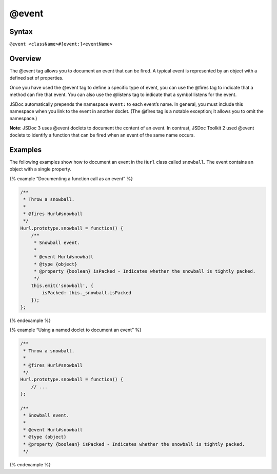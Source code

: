 @event
=============================

Syntax
------

``@event <className>#[event:]<eventName>``

Overview
--------

The @event tag allows you to document an event that can be fired. A
typical event is represented by an object with a defined set of
properties.

Once you have used the @event tag to define a specific type of event,
you can use the @fires tag to indicate that a method can fire that
event. You can also use the @listens tag to indicate that a symbol
listens for the event.

JSDoc automatically prepends the namespace ``event:`` to each event’s
name. In general, you must include this namespace when you link to the
event in another doclet. (The @fires tag is a notable exception; it
allows you to omit the namespace.)

**Note**: JSDoc 3 uses @event doclets to document the content of an
event. In contrast, JSDoc Toolkit 2 used @event doclets to identify a
function that can be fired when an event of the same name occurs.

Examples
--------

The following examples show how to document an event in the ``Hurl``
class called ``snowball``. The event contains an object with a single
property.

{% example “Documenting a function call as an event” %}

.. code-block:: js

   /**
    * Throw a snowball.
    *
    * @fires Hurl#snowball
    */
   Hurl.prototype.snowball = function() {
       /**
        * Snowball event.
        *
        * @event Hurl#snowball
        * @type {object}
        * @property {boolean} isPacked - Indicates whether the snowball is tightly packed.
        */
       this.emit('snowball', {
           isPacked: this._snowball.isPacked
       });
   };

{% endexample %}

{% example “Using a named doclet to document an event” %}

.. code-block:: js

   /**
    * Throw a snowball.
    *
    * @fires Hurl#snowball
    */
   Hurl.prototype.snowball = function() {
       // ...
   };

   /**
    * Snowball event.
    *
    * @event Hurl#snowball
    * @type {object}
    * @property {boolean} isPacked - Indicates whether the snowball is tightly packed.
    */

{% endexample %}
